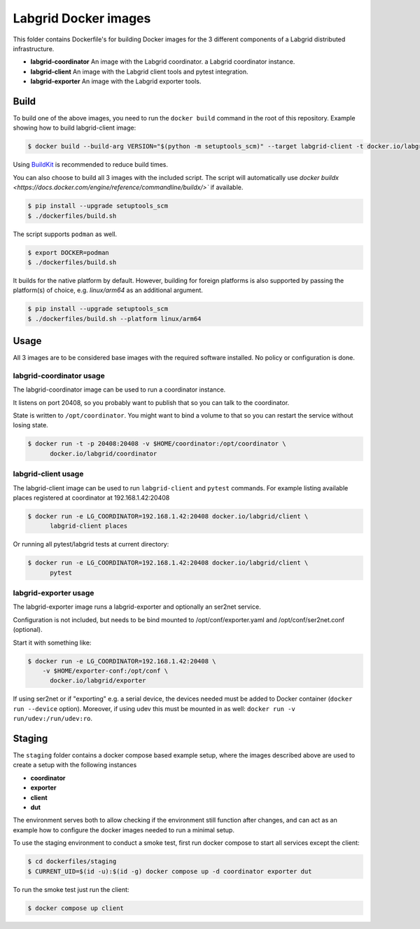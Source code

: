Labgrid Docker images
=====================

This folder contains Dockerfile's for building Docker images
for the 3 different components of a Labgrid distributed infrastructure.

- **labgrid-coordinator**
  An image with the Labgrid coordinator.
  a Labgrid coordinator instance.
- **labgrid-client**
  An image with the Labgrid client tools and pytest integration.
- **labgrid-exporter**
  An image with the Labgrid exporter tools.


Build
-----

To build one of the above images,
you need to run the ``docker build`` command in the root of this repository.
Example showing how to build labgrid-client image:

.. code-block:: bash

   $ docker build --build-arg VERSION="$(python -m setuptools_scm)" --target labgrid-client -t docker.io/labgrid/client -f dockerfiles/Dockerfile .

Using `BuildKit <https://docs.docker.com/develop/develop-images/build_enhancements/>`_
is recommended to reduce build times.

You can also choose to build all 3 images with the included script. The script
will automatically use `docker buildx
<https://docs.docker.com/engine/reference/commandline/buildx/>`` if available.

.. code-block:: bash

   $ pip install --upgrade setuptools_scm
   $ ./dockerfiles/build.sh

The script supports ``podman`` as well.

.. code-block:: bash
  
   $ export DOCKER=podman
   $ ./dockerfiles/build.sh

It builds for the native platform by default. However, building
for foreign platforms is also supported by passing the platform(s) of choice,
e.g. `linux/arm64` as an additional argument.

.. code-block:: bash

   $ pip install --upgrade setuptools_scm
   $ ./dockerfiles/build.sh --platform linux/arm64


Usage
-----

All 3 images are to be considered base images
with the required software installed.
No policy or configuration is done.


labgrid-coordinator usage
~~~~~~~~~~~~~~~~~~~~~~~~~

The labgrid-coordinator image can be used to run a coordinator instance.

It listens on port 20408,
so you probably want to publish that so you can talk to the coordinator.

State is written to ``/opt/coordinator``.
You might want to bind a volume to that
so you can restart the service without losing state.

.. code-block:: bash

   $ docker run -t -p 20408:20408 -v $HOME/coordinator:/opt/coordinator \
	 docker.io/labgrid/coordinator


labgrid-client usage
~~~~~~~~~~~~~~~~~~~~

The labgrid-client image can be used to
run ``labgrid-client`` and ``pytest`` commands.
For example listing available places registered at coordinator at
192.168.1.42:20408

.. code-block:: bash

   $ docker run -e LG_COORDINATOR=192.168.1.42:20408 docker.io/labgrid/client \
	 labgrid-client places

Or running all pytest/labgrid tests at current directory:

.. code-block:: bash

   $ docker run -e LG_COORDINATOR=192.168.1.42:20408 docker.io/labgrid/client \
	 pytest


labgrid-exporter usage
~~~~~~~~~~~~~~~~~~~~~~

The labgrid-exporter image runs a labgrid-exporter
and optionally an ser2net service.

Configuration is not included, but needs to be bind mounted to
/opt/conf/exporter.yaml and /opt/conf/ser2net.conf (optional).

Start it with something like:

.. code-block:: bash

   $ docker run -e LG_COORDINATOR=192.168.1.42:20408 \
       -v $HOME/exporter-conf:/opt/conf \
	 docker.io/labgrid/exporter

If using ser2net or if "exporting" e.g. a serial device, the devices needed must be added to Docker container
(``docker run --device`` option).
Moreover, if using udev this must be mounted in as well: ``docker run -v run/udev:/run/udev:ro``.

Staging
-------

The ``staging`` folder contains a docker compose based example setup, where the images described above are used to
create a setup with the following instances

- **coordinator**
- **exporter**
- **client**
- **dut**

The environment serves both to allow checking if the environment still function after changes, and can act as an example
how to configure the docker images needed to run a minimal setup.

To use the staging environment to conduct a smoke test, first run docker compose to start all services except the
client:

.. code-block:: bash

   $ cd dockerfiles/staging
   $ CURRENT_UID=$(id -u):$(id -g) docker compose up -d coordinator exporter dut

To run the smoke test just run the client:

.. code-block:: bash

   $ docker compose up client
